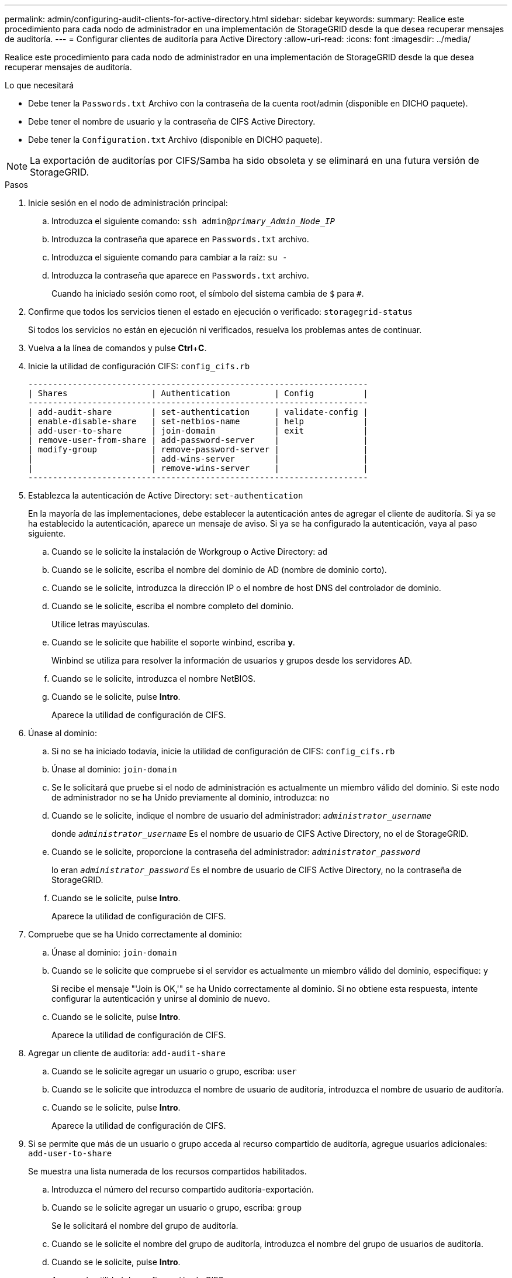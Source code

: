 ---
permalink: admin/configuring-audit-clients-for-active-directory.html 
sidebar: sidebar 
keywords:  
summary: Realice este procedimiento para cada nodo de administrador en una implementación de StorageGRID desde la que desea recuperar mensajes de auditoría. 
---
= Configurar clientes de auditoría para Active Directory
:allow-uri-read: 
:icons: font
:imagesdir: ../media/


[role="lead"]
Realice este procedimiento para cada nodo de administrador en una implementación de StorageGRID desde la que desea recuperar mensajes de auditoría.

.Lo que necesitará
* Debe tener la `Passwords.txt` Archivo con la contraseña de la cuenta root/admin (disponible en DICHO paquete).
* Debe tener el nombre de usuario y la contraseña de CIFS Active Directory.
* Debe tener la `Configuration.txt` Archivo (disponible en DICHO paquete).



NOTE: La exportación de auditorías por CIFS/Samba ha sido obsoleta y se eliminará en una futura versión de StorageGRID.

.Pasos
. Inicie sesión en el nodo de administración principal:
+
.. Introduzca el siguiente comando: `ssh admin@_primary_Admin_Node_IP_`
.. Introduzca la contraseña que aparece en `Passwords.txt` archivo.
.. Introduzca el siguiente comando para cambiar a la raíz: `su -`
.. Introduzca la contraseña que aparece en `Passwords.txt` archivo.
+
Cuando ha iniciado sesión como root, el símbolo del sistema cambia de `$` para `#`.



. Confirme que todos los servicios tienen el estado en ejecución o verificado: `storagegrid-status`
+
Si todos los servicios no están en ejecución ni verificados, resuelva los problemas antes de continuar.

. Vuelva a la línea de comandos y pulse *Ctrl*+*C*.
. Inicie la utilidad de configuración CIFS: `config_cifs.rb`
+
[listing]
----

---------------------------------------------------------------------
| Shares                 | Authentication         | Config          |
---------------------------------------------------------------------
| add-audit-share        | set-authentication     | validate-config |
| enable-disable-share   | set-netbios-name       | help            |
| add-user-to-share      | join-domain            | exit            |
| remove-user-from-share | add-password-server    |                 |
| modify-group           | remove-password-server |                 |
|                        | add-wins-server        |                 |
|                        | remove-wins-server     |                 |
---------------------------------------------------------------------
----
. Establezca la autenticación de Active Directory: `set-authentication`
+
En la mayoría de las implementaciones, debe establecer la autenticación antes de agregar el cliente de auditoría. Si ya se ha establecido la autenticación, aparece un mensaje de aviso. Si ya se ha configurado la autenticación, vaya al paso siguiente.

+
.. Cuando se le solicite la instalación de Workgroup o Active Directory: `ad`
.. Cuando se le solicite, escriba el nombre del dominio de AD (nombre de dominio corto).
.. Cuando se le solicite, introduzca la dirección IP o el nombre de host DNS del controlador de dominio.
.. Cuando se le solicite, escriba el nombre completo del dominio.
+
Utilice letras mayúsculas.

.. Cuando se le solicite que habilite el soporte winbind, escriba *y*.
+
Winbind se utiliza para resolver la información de usuarios y grupos desde los servidores AD.

.. Cuando se le solicite, introduzca el nombre NetBIOS.
.. Cuando se le solicite, pulse *Intro*.
+
Aparece la utilidad de configuración de CIFS.



. Únase al dominio:
+
.. Si no se ha iniciado todavía, inicie la utilidad de configuración de CIFS: `config_cifs.rb`
.. Únase al dominio: `join-domain`
.. Se le solicitará que pruebe si el nodo de administración es actualmente un miembro válido del dominio. Si este nodo de administrador no se ha Unido previamente al dominio, introduzca: `no`
.. Cuando se le solicite, indique el nombre de usuario del administrador: `_administrator_username_`
+
donde `_administrator_username_` Es el nombre de usuario de CIFS Active Directory, no el de StorageGRID.

.. Cuando se le solicite, proporcione la contraseña del administrador: `_administrator_password_`
+
lo eran `_administrator_password_` Es el nombre de usuario de CIFS Active Directory, no la contraseña de StorageGRID.

.. Cuando se le solicite, pulse *Intro*.
+
Aparece la utilidad de configuración de CIFS.



. Compruebe que se ha Unido correctamente al dominio:
+
.. Únase al dominio: `join-domain`
.. Cuando se le solicite que compruebe si el servidor es actualmente un miembro válido del dominio, especifique: `y`
+
Si recibe el mensaje "'Join is OK,'" se ha Unido correctamente al dominio. Si no obtiene esta respuesta, intente configurar la autenticación y unirse al dominio de nuevo.

.. Cuando se le solicite, pulse *Intro*.
+
Aparece la utilidad de configuración de CIFS.



. Agregar un cliente de auditoría: `add-audit-share`
+
.. Cuando se le solicite agregar un usuario o grupo, escriba: `user`
.. Cuando se le solicite que introduzca el nombre de usuario de auditoría, introduzca el nombre de usuario de auditoría.
.. Cuando se le solicite, pulse *Intro*.
+
Aparece la utilidad de configuración de CIFS.



. Si se permite que más de un usuario o grupo acceda al recurso compartido de auditoría, agregue usuarios adicionales: `add-user-to-share`
+
Se muestra una lista numerada de los recursos compartidos habilitados.

+
.. Introduzca el número del recurso compartido auditoría-exportación.
.. Cuando se le solicite agregar un usuario o grupo, escriba: `group`
+
Se le solicitará el nombre del grupo de auditoría.

.. Cuando se le solicite el nombre del grupo de auditoría, introduzca el nombre del grupo de usuarios de auditoría.
.. Cuando se le solicite, pulse *Intro*.
+
Aparece la utilidad de configuración de CIFS.

.. Repita este paso con cada usuario o grupo adicional que tenga acceso al recurso compartido de auditoría.


. Si lo desea, compruebe la configuración: `validate-config`
+
Los servicios se comprueban y visualizan. Puede ignorar con toda tranquilidad los siguientes mensajes:

+
** No se encuentra el archivo de inclusión `/etc/samba/includes/cifs-interfaces.inc`
** No se encuentra el archivo de inclusión `/etc/samba/includes/cifs-filesystem.inc`
** No se encuentra el archivo de inclusión `/etc/samba/includes/cifs-interfaces.inc`
** No se encuentra el archivo de inclusión `/etc/samba/includes/cifs-custom-config.inc`
** No se encuentra el archivo de inclusión `/etc/samba/includes/cifs-shares.inc`
** Rlimit_max: Aumentando rlimit_max (1024) al límite mínimo de Windows (16384)
+

IMPORTANT: No combine la configuración 'Security=ADS' con el parámetro 'Password Server'. (Por defecto Samba descubrirá el DC correcto para contactar automáticamente).

+
... Cuando se le solicite, pulse *Intro* para mostrar la configuración del cliente de auditoría.
... Cuando se le solicite, pulse *Intro*.
+
Aparece la utilidad de configuración de CIFS.





. Cierre la utilidad de configuración CIFS: `exit`
. Si la implementación de StorageGRID es un solo sitio, vaya al paso siguiente.
+
o.

+
De manera opcional, si la implementación de StorageGRID incluye nodos de administración en otros sitios, habilite estos recursos compartidos de auditoría según sea necesario:

+
.. Inicie sesión de forma remota en el nodo de administración de un sitio:
+
... Introduzca el siguiente comando: `ssh admin@_grid_node_IP_`
... Introduzca la contraseña que aparece en `Passwords.txt` archivo.
... Introduzca el siguiente comando para cambiar a la raíz: `su -`
... Introduzca la contraseña que aparece en `Passwords.txt` archivo.


.. Repita estos pasos para configurar los recursos compartidos de auditoría de cada nodo de administración.
.. Cierre el inicio de sesión seguro remoto en Admin Node: `exit`


. Cierre la sesión del shell de comandos: `exit`


.Información relacionada
link:../upgrade/index.html["Actualizar el software de"]
